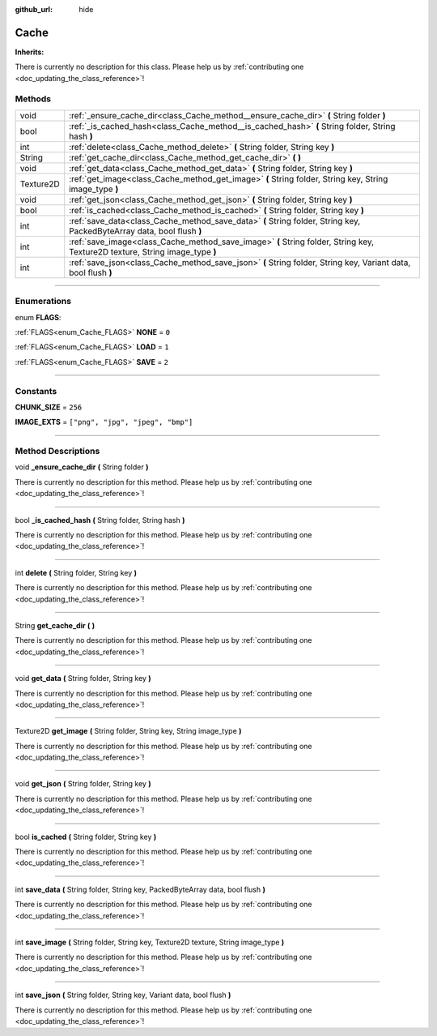 :github_url: hide

.. DO NOT EDIT THIS FILE!!!
.. Generated automatically from Godot engine sources.
.. Generator: https://github.com/godotengine/godot/tree/master/doc/tools/make_rst.py.
.. XML source: https://github.com/godotengine/godot/tree/master/api/classes/Cache.xml.

.. _class_Cache:

Cache
=====

**Inherits:** 

.. container:: contribute

	There is currently no description for this class. Please help us by :ref:`contributing one <doc_updating_the_class_reference>`!

.. rst-class:: classref-reftable-group

Methods
-------

.. table::
   :widths: auto

   +-----------+------------------------------------------------------------------------------------------------------------------------------+
   | void      | :ref:`_ensure_cache_dir<class_Cache_method__ensure_cache_dir>` **(** String folder **)**                                     |
   +-----------+------------------------------------------------------------------------------------------------------------------------------+
   | bool      | :ref:`_is_cached_hash<class_Cache_method__is_cached_hash>` **(** String folder, String hash **)**                            |
   +-----------+------------------------------------------------------------------------------------------------------------------------------+
   | int       | :ref:`delete<class_Cache_method_delete>` **(** String folder, String key **)**                                               |
   +-----------+------------------------------------------------------------------------------------------------------------------------------+
   | String    | :ref:`get_cache_dir<class_Cache_method_get_cache_dir>` **(** **)**                                                           |
   +-----------+------------------------------------------------------------------------------------------------------------------------------+
   | void      | :ref:`get_data<class_Cache_method_get_data>` **(** String folder, String key **)**                                           |
   +-----------+------------------------------------------------------------------------------------------------------------------------------+
   | Texture2D | :ref:`get_image<class_Cache_method_get_image>` **(** String folder, String key, String image_type **)**                      |
   +-----------+------------------------------------------------------------------------------------------------------------------------------+
   | void      | :ref:`get_json<class_Cache_method_get_json>` **(** String folder, String key **)**                                           |
   +-----------+------------------------------------------------------------------------------------------------------------------------------+
   | bool      | :ref:`is_cached<class_Cache_method_is_cached>` **(** String folder, String key **)**                                         |
   +-----------+------------------------------------------------------------------------------------------------------------------------------+
   | int       | :ref:`save_data<class_Cache_method_save_data>` **(** String folder, String key, PackedByteArray data, bool flush **)**       |
   +-----------+------------------------------------------------------------------------------------------------------------------------------+
   | int       | :ref:`save_image<class_Cache_method_save_image>` **(** String folder, String key, Texture2D texture, String image_type **)** |
   +-----------+------------------------------------------------------------------------------------------------------------------------------+
   | int       | :ref:`save_json<class_Cache_method_save_json>` **(** String folder, String key, Variant data, bool flush **)**               |
   +-----------+------------------------------------------------------------------------------------------------------------------------------+

.. rst-class:: classref-section-separator

----

.. rst-class:: classref-descriptions-group

Enumerations
------------

.. _enum_Cache_FLAGS:

.. rst-class:: classref-enumeration

enum **FLAGS**:

.. _class_Cache_constant_NONE:

.. rst-class:: classref-enumeration-constant

:ref:`FLAGS<enum_Cache_FLAGS>` **NONE** = ``0``



.. _class_Cache_constant_LOAD:

.. rst-class:: classref-enumeration-constant

:ref:`FLAGS<enum_Cache_FLAGS>` **LOAD** = ``1``



.. _class_Cache_constant_SAVE:

.. rst-class:: classref-enumeration-constant

:ref:`FLAGS<enum_Cache_FLAGS>` **SAVE** = ``2``



.. rst-class:: classref-section-separator

----

.. rst-class:: classref-descriptions-group

Constants
---------

.. _class_Cache_constant_CHUNK_SIZE:

.. rst-class:: classref-constant

**CHUNK_SIZE** = ``256``



.. _class_Cache_constant_IMAGE_EXTS:

.. rst-class:: classref-constant

**IMAGE_EXTS** = ``["png", "jpg", "jpeg", "bmp"]``



.. rst-class:: classref-section-separator

----

.. rst-class:: classref-descriptions-group

Method Descriptions
-------------------

.. _class_Cache_method__ensure_cache_dir:

.. rst-class:: classref-method

void **_ensure_cache_dir** **(** String folder **)**

.. container:: contribute

	There is currently no description for this method. Please help us by :ref:`contributing one <doc_updating_the_class_reference>`!

.. rst-class:: classref-item-separator

----

.. _class_Cache_method__is_cached_hash:

.. rst-class:: classref-method

bool **_is_cached_hash** **(** String folder, String hash **)**

.. container:: contribute

	There is currently no description for this method. Please help us by :ref:`contributing one <doc_updating_the_class_reference>`!

.. rst-class:: classref-item-separator

----

.. _class_Cache_method_delete:

.. rst-class:: classref-method

int **delete** **(** String folder, String key **)**

.. container:: contribute

	There is currently no description for this method. Please help us by :ref:`contributing one <doc_updating_the_class_reference>`!

.. rst-class:: classref-item-separator

----

.. _class_Cache_method_get_cache_dir:

.. rst-class:: classref-method

String **get_cache_dir** **(** **)**

.. container:: contribute

	There is currently no description for this method. Please help us by :ref:`contributing one <doc_updating_the_class_reference>`!

.. rst-class:: classref-item-separator

----

.. _class_Cache_method_get_data:

.. rst-class:: classref-method

void **get_data** **(** String folder, String key **)**

.. container:: contribute

	There is currently no description for this method. Please help us by :ref:`contributing one <doc_updating_the_class_reference>`!

.. rst-class:: classref-item-separator

----

.. _class_Cache_method_get_image:

.. rst-class:: classref-method

Texture2D **get_image** **(** String folder, String key, String image_type **)**

.. container:: contribute

	There is currently no description for this method. Please help us by :ref:`contributing one <doc_updating_the_class_reference>`!

.. rst-class:: classref-item-separator

----

.. _class_Cache_method_get_json:

.. rst-class:: classref-method

void **get_json** **(** String folder, String key **)**

.. container:: contribute

	There is currently no description for this method. Please help us by :ref:`contributing one <doc_updating_the_class_reference>`!

.. rst-class:: classref-item-separator

----

.. _class_Cache_method_is_cached:

.. rst-class:: classref-method

bool **is_cached** **(** String folder, String key **)**

.. container:: contribute

	There is currently no description for this method. Please help us by :ref:`contributing one <doc_updating_the_class_reference>`!

.. rst-class:: classref-item-separator

----

.. _class_Cache_method_save_data:

.. rst-class:: classref-method

int **save_data** **(** String folder, String key, PackedByteArray data, bool flush **)**

.. container:: contribute

	There is currently no description for this method. Please help us by :ref:`contributing one <doc_updating_the_class_reference>`!

.. rst-class:: classref-item-separator

----

.. _class_Cache_method_save_image:

.. rst-class:: classref-method

int **save_image** **(** String folder, String key, Texture2D texture, String image_type **)**

.. container:: contribute

	There is currently no description for this method. Please help us by :ref:`contributing one <doc_updating_the_class_reference>`!

.. rst-class:: classref-item-separator

----

.. _class_Cache_method_save_json:

.. rst-class:: classref-method

int **save_json** **(** String folder, String key, Variant data, bool flush **)**

.. container:: contribute

	There is currently no description for this method. Please help us by :ref:`contributing one <doc_updating_the_class_reference>`!

.. |virtual| replace:: :abbr:`virtual (This method should typically be overridden by the user to have any effect.)`
.. |const| replace:: :abbr:`const (This method has no side effects. It doesn't modify any of the instance's member variables.)`
.. |vararg| replace:: :abbr:`vararg (This method accepts any number of arguments after the ones described here.)`
.. |constructor| replace:: :abbr:`constructor (This method is used to construct a type.)`
.. |static| replace:: :abbr:`static (This method doesn't need an instance to be called, so it can be called directly using the class name.)`
.. |operator| replace:: :abbr:`operator (This method describes a valid operator to use with this type as left-hand operand.)`
.. |bitfield| replace:: :abbr:`BitField (This value is an integer composed as a bitmask of the following flags.)`
